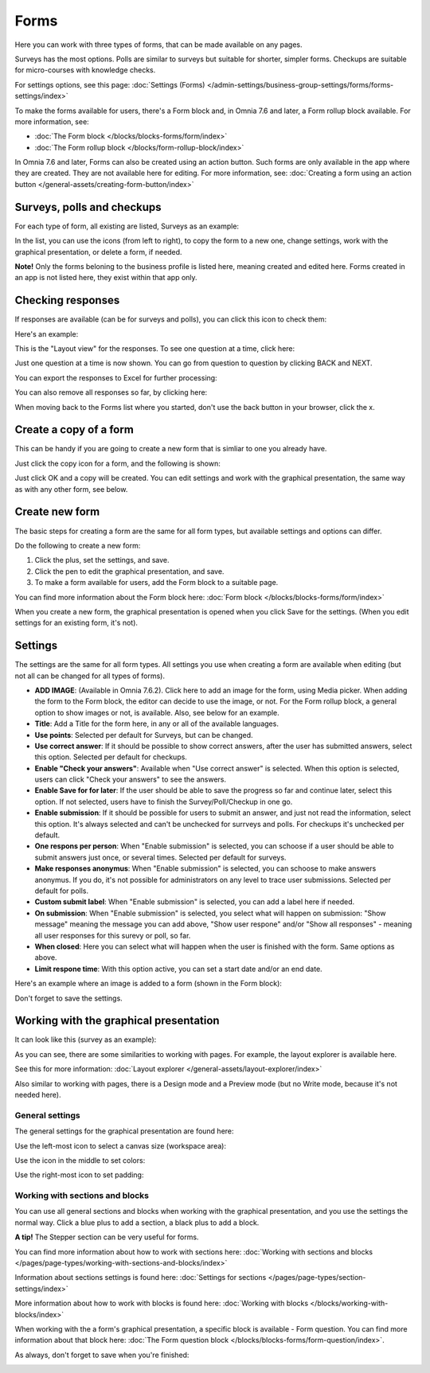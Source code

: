 Forms
===========

Here you can work with three types of forms, that can be made available on any pages. 

.. image:: forms-all-new.png

Surveys has the most options. Polls are similar to surveys but suitable for shorter, simpler forms. Checkups are suitable for micro-courses with knowledge checks.

For settings options, see this page: :doc:`Settings (Forms) </admin-settings/business-group-settings/forms/forms-settings/index>`

To make the forms available for users, there's a Form block and, in Omnia 7.6 and later, a Form rollup block available. For more information, see:

+ :doc:`The Form block </blocks/blocks-forms/form/index>`
+ :doc:`The Form rollup block </blocks/form-rollup-block/index>`

In Omnia 7.6 and later, Forms can also be created using an action button. Such forms are only available in the app where they are created. They are not available here for editing. For more information, see: :doc:`Creating a form using an action button </general-assets/creating-form-button/index>`

Surveys, polls and checkups
********************************
For each type of form, all existing are listed, Surveys as an example:

.. image:: forms-surveys.png

In the list, you can use the icons (from left to right), to copy the form to a new one, change settings, work with the graphical presentation, or delete a form, if needed.

.. image:: forms-icons.png

**Note!** Only the forms beloning to the business profile is listed here, meaning created and edited here. Forms created in an app is not listed here, they exist within that app only.

Checking responses
*********************
If responses are available (can be for surveys and polls), you can click this icon to check them:

.. image:: forms-response-icon.png

Here's an example:

.. image:: forms-response-example.png

This is the "Layout view" for the responses. To see one question at a time, click here:

.. image:: forms-response-example-question-by-question.png

Just one question at a time is now shown. You can go from question to question by clicking BACK and NEXT.

.. image:: forms-response-example-question-back-next.png

You can export the responses to Excel for further processing:

.. image:: forms-response-example-excel.png

You can also remove all responses so far, by clicking here:

.. image:: forms-response-example-clear.png

When moving back to the Forms list where you started, don't use the back button in your browser, click the x.

.. image:: forms-response-example-close.png

Create a copy of a form
*************************
This can be handy if you are going to create a new form that is simliar to one you already have.

Just click the copy icon for a form, and the following is shown:

.. image:: forms-copy.png

Just click OK and a copy will be created. You can edit settings and work with the graphical presentation, the same way as with any other form, see below.

Create new form
****************
The basic steps for creating a form are the same for all form types, but available settings and options can differ.

Do the following to create a new form:

1. Click the plus, set the settings, and save.
2. Click the pen to edit the graphical presentation, and save.
3. To make a form available for users, add the Form block to a suitable page.

You can find more information about the Form block here: :doc:`Form block </blocks/blocks-forms/form/index>`

When you create a new form, the graphical presentation is opened when you click Save for the settings. (When you edit settings for an existing form, it's not).

Settings
***********
The settings are the same for all form types. All settings you use when creating a form are available when editing (but not all can be changed for all types of forms).

.. image:: forms-settings-76.png

+ **ADD IMAGE**: (Available in Omnia 7.6.2). Click here to add an image for the form, using Media picker. When adding the form to the Form block, the editor can decide to use the image, or not. For the Form rollup block, a general option to show images or not, is available. Also, see below for an example.
+ **Title**: Add a Title for the form here, in any or all of the available languages.
+ **Use points**: Selected per default for Surveys, but can be changed.
+ **Use correct answer**: If it should be possible to show correct answers, after the user has submitted answers, select this option. Selected per default for checkups.
+ **Enable "Check your answers"**: Available when "Use correct answer" is selected. When this option is selected, users can click "Check your answers" to see the answers.
+ **Enable Save for for later**: If the user should be able to save the progress so far and continue later, select this option. If not selected, users have to finish the Survey/Poll/Checkup in one go.
+ **Enable submission**: If it should be possible for users to submit an answer, and just not read the information, select this option. It's always selected and can't be unchecked for surrveys and polls. For checkups it's unchecked per default.
+ **One respons per person**: When "Enable submission" is selected, you can schoose if a user should be able to submit answers just once, or several times. Selected per default for surveys.
+ **Make responses anonymus**: When "Enable submission" is selected, you can schoose to make answers anonymus. If you do, it's not possible for administrators on any level to trace user submissions. Selected per default for polls.
+ **Custom submit label**: When "Enable submission" is selected, you can add a label here if needed.
+ **On submission**: When "Enable submission" is selected, you select what will happen on submission: "Show message" meaning the message you can add above, "Show user respone" and/or "Show all responses" - meaning all user responses for this surevy or poll, so far.
+ **When closed**: Here you can select what will happen when the user is finished with the form. Same options as above.
+ **Limit respone time**: With this option active, you can set a start date and/or an end date.

Here's an example where an image is added to a form (shown in the Form block):

.. image:: forms-image-762.png

Don't forget to save the settings.

Working with the graphical presentation
****************************************
It can look like this (survey as an example):

.. image:: surveys-1.png

As you can see, there are some similarities to working with pages. For example, the layout explorer is available here. 

.. image:: surveys-layout-explorer.png

See this for more information: :doc:`Layout explorer </general-assets/layout-explorer/index>`

Also similar to working with pages, there is a Design mode and a Preview mode (but no Write mode, because it's not needed here).

.. image:: surveys-mode.png

General settings
------------------
The general settings for the graphical presentation are found here:

.. image:: forms-settings-graphical.png

Use the left-most icon to select a canvas size (workspace area):

.. image:: forms-settings-graphical-workspace.png

Use the icon in the middle to set colors:

.. image:: forms-settings-graphical-colors.png

Use the right-most icon to set padding:

.. image:: forms-settings-graphical-padding.png

Working with sections and blocks
-----------------------------------
You can use all general sections and blocks when working with the graphical presentation, and you use the settings the normal way. Click a blue plus to add a section, a black plus to add a block.

**A tip!** The Stepper section can be very useful for forms.

You can find more information about how to work with sections here: :doc:`Working with sections and blocks </pages/page-types/working-with-sections-and-blocks/index>`

Information about sections settings is found here: :doc:`Settings for sections </pages/page-types/section-settings/index>`

More information about how to work with blocks is found here: :doc:`Working with blocks </blocks/working-with-blocks/index>`

When working with the a form's graphical presentation, a specific block is available - Form question. You can find more information about that block here: :doc:`The Form question block </blocks/blocks-forms/form-question/index>`.

As always, don't forget to save when you're finished:

.. image:: forms-save.png


